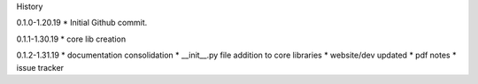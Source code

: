 History

0.1.0-1.20.19
* Initial Github commit.

0.1.1-1.30.19
* core lib creation

0.1.2-1.31.19
* documentation consolidation 
* __init__.py file addition to core libraries
* website/dev updated
* pdf notes
* issue tracker
